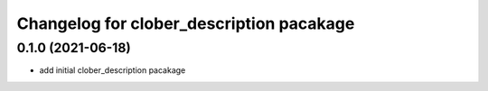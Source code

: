 
Changelog for clober_description pacakage
^^^^^^^^^^^^^^^^^^^^^^^



0.1.0 (2021-06-18)
------------------
* add initial clober_description pacakage
